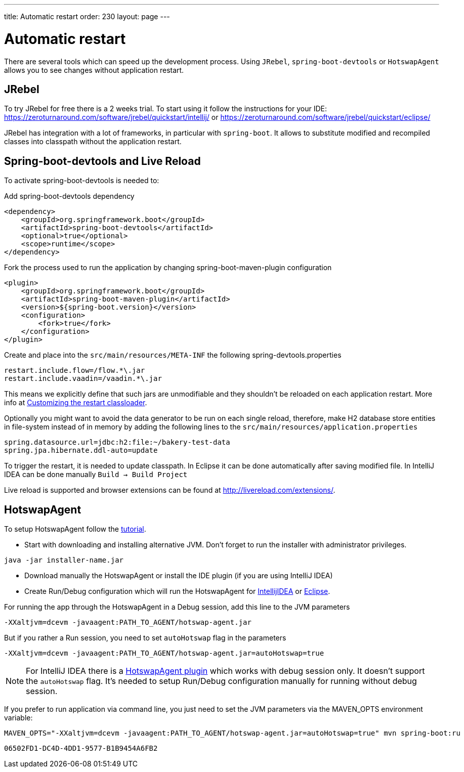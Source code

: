 ---
title: Automatic restart
order: 230
layout: page
---

= Automatic restart

There are several tools which can speed up the development process.
Using `JRebel`, `spring-boot-devtools` or `HotswapAgent` allows you to see changes without application restart.

== JRebel
To try JRebel for free there is a 2 weeks trial. To start using it follow the instructions for your IDE:
https://zeroturnaround.com/software/jrebel/quickstart/intellij/ or
https://zeroturnaround.com/software/jrebel/quickstart/eclipse/

JRebel has integration with a lot of frameworks, in particular with `spring-boot`.
It allows to substitute modified and recompiled classes into classpath without the application restart.

== Spring-boot-devtools and Live Reload

To activate spring-boot-devtools is needed to:

Add spring-boot-devtools dependency
```
<dependency>
    <groupId>org.springframework.boot</groupId>
    <artifactId>spring-boot-devtools</artifactId>
    <optional>true</optional>
    <scope>runtime</scope>
</dependency>
```
Fork the process used to run the application by changing spring-boot-maven-plugin configuration
```
<plugin>
    <groupId>org.springframework.boot</groupId>
    <artifactId>spring-boot-maven-plugin</artifactId>
    <version>${spring-boot.version}</version>
    <configuration>
        <fork>true</fork>
    </configuration>
</plugin>
```
Create and place into the `src/main/resources/META-INF` the following spring-devtools.properties
```
restart.include.flow=/flow.*\.jar
restart.include.vaadin=/vaadin.*\.jar
```

This means we explicitly define that such jars are unmodifiable and they shouldn't be reloaded on each application restart.
More info at https://docs.spring.io/spring-boot/docs/current/reference/html/using-boot-devtools.html#using-boot-devtools-customizing-classload[Customizing the restart classloader].

Optionally you might want to avoid the data generator to be run on each single reload, therefore, make H2 database store entities in file-system instead of in memory by adding the following lines to the `src/main/resources/application.properties`
```
spring.datasource.url=jdbc:h2:file:~/bakery-test-data
spring.jpa.hibernate.ddl-auto=update
```
To trigger the restart, it is needed to update classpath.
In Eclipse it can be done automatically after saving modified file.
In IntelliJ IDEA can be done manually `Build -> Build Project`

Live reload is supported and browser extensions can be found at http://livereload.com/extensions/.

== HotswapAgent

To setup HotswapAgent follow the link:http://hotswapagent.org/mydoc_quickstart.html[tutorial].

* Start with downloading and installing alternative JVM. Don't forget to run the installer with administrator privileges.

```
java -jar installer-name.jar
```

* Download manually the HotswapAgent or install the IDE plugin (if you are using IntelliJ IDEA)

* Create Run/Debug configuration which will run the HotswapAgent for link:http://hotswapagent.org/mydoc_setup_intellij_idea.html#other-way-its-explicit-agent-configuration-without-plugin[IntellijIDEA] or link:http://hotswapagent.org/mydoc_setup_eclipse.html[Eclipse].

For running the app through the HotswapAgent in a Debug session, add this line to the JVM parameters
```
-XXaltjvm=dcevm -javaagent:PATH_TO_AGENT/hotswap-agent.jar
```
But if you rather a Run session, you need to set `autoHotswap` flag in the parameters
```
-XXaltjvm=dcevm -javaagent:PATH_TO_AGENT/hotswap-agent.jar=autoHotswap=true
```

NOTE: For IntelliJ IDEA there is a link:http://hotswapagent.org/mydoc_setup_intellij_idea.html#start-with-hotswapagent-plugin-for-intellij-idea[HotswapAgent plugin] which works with debug session only. It doesn't support the `autoHotswap` flag. It's needed to setup Run/Debug configuration manually for running without debug session.

If you prefer to run application via command line, you just need to set the JVM parameters via the MAVEN_OPTS environment variable:
```
MAVEN_OPTS="-XXaltjvm=dcevm -javaagent:PATH_TO_AGENT/hotswap-agent.jar=autoHotswap=true" mvn spring-boot:ru
```


[discussion-id]`06502FD1-DC4D-4DD1-9577-B1B9454A6FB2`

